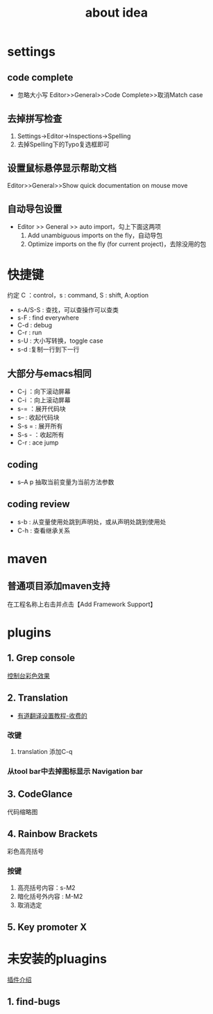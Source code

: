 #+title: about idea 

* settings
** code complete
+ 忽略大小写 Editor>>General>>Code Complete>>取消Match case
** 去掉拼写检查
1. Settings→Editor→Inspections→Spelling
2. 去掉Spelling下的Typo复选框即可
** 设置鼠标悬停显示帮助文档
Editor>>General>>Show quick documentation on mouse move
** 自动导包设置
+ Editor >> General >> auto import，勾上下面这两项
  1. Add unambiguous imports on the fly，自动导包
  2. Optimize imports on the fly (for current project)，去除没用的包
* 快捷键 
约定 C ：control，s : command,  S : shift, A:option
+ s-A/S-S : 查找，可以查操作可以查类
+ s-F : find everywhere
+ C-d : debug
+ C-r : run
+ s-U : 大小写转换，toggle case
+ s-d :复制一行到下一行
** 大部分与emacs相同
+ C-j ：向下滚动屏幕
+ C-i ：向上滚动屏幕
+ s-= ：展开代码块
+ s-- : 收起代码块
+ S-s = : 展开所有
+ S-s - ：收起所有
+ C-r : ace jump
** coding
+ s--A p 抽取当前变量为当前方法参数
** coding review
+ s-b : 从变量使用处跳到声明处，或从声明处跳到使用处
+ C-h : 查看继承关系
* maven
** 普通项目添加maven支持
在工程名称上右击并点击【Add Framework Support】
* plugins
** 1. Grep console
[[https://www.cnblogs.com/jajian/p/8081658.html][控制台彩色效果]]
** 2. Translation
+ [[https://jingyan.baidu.com/album/597a0643111cf8312b524307.html?picindex=12][有道翻译设置教程-收费的]]
*** 改键
1. translation 添加C-q
*** 从tool bar中去掉图标显示 Navigation bar
** 3. CodeGlance
代码缩略图
** 4. Rainbow Brackets
彩色高亮括号
*** 按键
1. 高亮括号内容：s-M2
2. 暗化括号外内容 : M-M2
3. 取消选定
** 5. Key promoter X
* 未安装的pluagins
 [[https://www.geek-share.com/detail/2776227576.html][插件介绍]]
** 1. find-bugs
